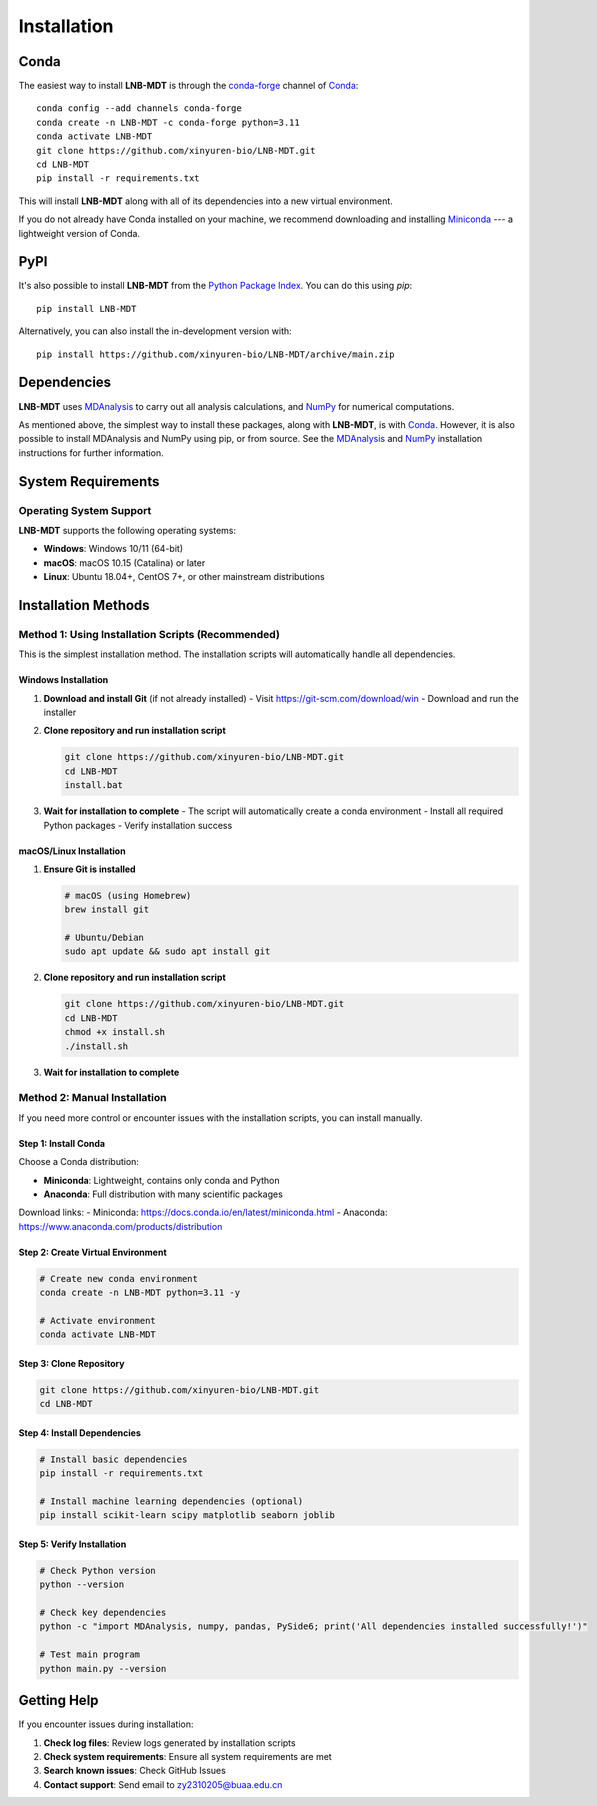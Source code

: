 Installation
============

Conda
-----

The easiest way to install **LNB-MDT** is through the `conda-forge
<https://anaconda.org/conda-forge>`__ channel of `Conda
<https://docs.conda.io/en/latest/index.html>`__::

    conda config --add channels conda-forge
    conda create -n LNB-MDT -c conda-forge python=3.11
    conda activate LNB-MDT
    git clone https://github.com/xinyuren-bio/LNB-MDT.git
    cd LNB-MDT
    pip install -r requirements.txt

This will install **LNB-MDT** along with all of its dependencies into a new virtual environment.

If you do not already have Conda installed on your machine, we recommend
downloading and installing `Miniconda <https://docs.conda.io/en/latest/miniconda.html>`__
--- a lightweight version of Conda.

PyPI
----

It's also possible to install **LNB-MDT** from the `Python Package
Index <https://pypi.org/>`__. You can do this using `pip`::

    pip install LNB-MDT

Alternatively, you can also install the in-development version with::

    pip install https://github.com/xinyuren-bio/LNB-MDT/archive/main.zip

Dependencies
------------

**LNB-MDT** uses `MDAnalysis <https://www.mdanalysis.org/>`__ to carry out all analysis
calculations, and `NumPy <https://numpy.org/>`__ for numerical computations.

As mentioned above, the simplest way to install these packages,
along with **LNB-MDT**, is with `Conda <https://docs.conda.io/en/latest/index.html>`__.
However, it is also possible to install MDAnalysis and NumPy using pip, or from source. See
the `MDAnalysis <https://userguide.mdanalysis.org/stable/installation.html>`_ and
`NumPy <https://numpy.org/install/>`_
installation instructions for further information.

System Requirements
-------------------

Operating System Support
~~~~~~~~~~~~~~~~~~~~~~~~

**LNB-MDT** supports the following operating systems:

- **Windows**: Windows 10/11 (64-bit)
- **macOS**: macOS 10.15 (Catalina) or later
- **Linux**: Ubuntu 18.04+, CentOS 7+, or other mainstream distributions

Installation Methods
--------------------

Method 1: Using Installation Scripts (Recommended)
~~~~~~~~~~~~~~~~~~~~~~~~~~~~~~~~~~~~~~~~~~~~~~~~~~~

This is the simplest installation method. The installation scripts will automatically handle all dependencies.

Windows Installation
^^^^^^^^^^^^^^^^^^^^

1. **Download and install Git** (if not already installed)
   - Visit https://git-scm.com/download/win
   - Download and run the installer

2. **Clone repository and run installation script**
   
   .. code-block:: cmd

      git clone https://github.com/xinyuren-bio/LNB-MDT.git
      cd LNB-MDT
      install.bat

3. **Wait for installation to complete**
   - The script will automatically create a conda environment
   - Install all required Python packages
   - Verify installation success

macOS/Linux Installation
^^^^^^^^^^^^^^^^^^^^^^^^^^

1. **Ensure Git is installed**
   
   .. code-block:: bash

      # macOS (using Homebrew)
      brew install git
      
      # Ubuntu/Debian
      sudo apt update && sudo apt install git

2. **Clone repository and run installation script**
   
   .. code-block:: bash

      git clone https://github.com/xinyuren-bio/LNB-MDT.git
      cd LNB-MDT
      chmod +x install.sh
      ./install.sh

3. **Wait for installation to complete**

Method 2: Manual Installation
~~~~~~~~~~~~~~~~~~~~~~~~~~~~~~

If you need more control or encounter issues with the installation scripts, you can install manually.

Step 1: Install Conda
^^^^^^^^^^^^^^^^^^^^^

Choose a Conda distribution:

- **Miniconda**: Lightweight, contains only conda and Python
- **Anaconda**: Full distribution with many scientific packages

Download links:
- Miniconda: https://docs.conda.io/en/latest/miniconda.html
- Anaconda: https://www.anaconda.com/products/distribution

Step 2: Create Virtual Environment
^^^^^^^^^^^^^^^^^^^^^^^^^^^^^^^^^^

.. code-block:: bash

   # Create new conda environment
   conda create -n LNB-MDT python=3.11 -y
   
   # Activate environment
   conda activate LNB-MDT

Step 3: Clone Repository
^^^^^^^^^^^^^^^^^^^^^^^^^

.. code-block:: bash

   git clone https://github.com/xinyuren-bio/LNB-MDT.git
   cd LNB-MDT

Step 4: Install Dependencies
^^^^^^^^^^^^^^^^^^^^^^^^^^^^^

.. code-block:: bash

   # Install basic dependencies
   pip install -r requirements.txt
   
   # Install machine learning dependencies (optional)
   pip install scikit-learn scipy matplotlib seaborn joblib

Step 5: Verify Installation
^^^^^^^^^^^^^^^^^^^^^^^^^^^^

.. code-block:: bash

   # Check Python version
   python --version
   
   # Check key dependencies
   python -c "import MDAnalysis, numpy, pandas, PySide6; print('All dependencies installed successfully!')"
   
   # Test main program
   python main.py --version

Getting Help
------------

If you encounter issues during installation:

1. **Check log files**: Review logs generated by installation scripts
2. **Check system requirements**: Ensure all system requirements are met
3. **Search known issues**: Check GitHub Issues
4. **Contact support**: Send email to zy2310205@buaa.edu.cn

.. raw:: html

   <div style="background-color: #e3f2fd; padding: 20px; border-radius: 8px; margin: 20px 0; text-align: center;">
   <h3 style="color: #1976d2; margin-top: 0;">🎉 Installation Complete!</h3>
   <p>Congratulations! You have successfully installed LNB-MDT. You can now start using this powerful molecular dynamics analysis toolbox.</p>
   <p><strong>Next step:</strong> Check out the <a href="quickstart.html">Quick Start Guide</a> to learn basic usage.</p>
   </div>
